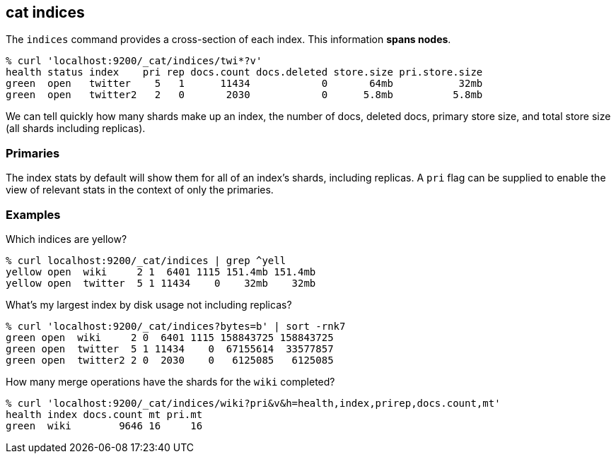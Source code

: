 [[cat-indices]]
== cat indices

The `indices` command provides a cross-section of each index.  This
information *spans nodes*.

[source,shell]
--------------------------------------------------
% curl 'localhost:9200/_cat/indices/twi*?v'
health status index    pri rep docs.count docs.deleted store.size pri.store.size
green  open   twitter    5   1      11434            0       64mb           32mb
green  open   twitter2   2   0       2030            0      5.8mb          5.8mb
--------------------------------------------------

We can tell quickly how many shards make up an index, the number of
docs, deleted docs, primary store size, and total store size (all
shards including replicas).

[float]
[[pri-flag]]
=== Primaries

The index stats by default will show them for all of an index's
shards, including replicas.  A `pri` flag can be supplied to enable
the view of relevant stats in the context of only the primaries.

[float]
[[examples]]
=== Examples

Which indices are yellow?

[source,shell]
--------------------------------------------------
% curl localhost:9200/_cat/indices | grep ^yell
yellow open  wiki     2 1  6401 1115 151.4mb 151.4mb
yellow open  twitter  5 1 11434    0    32mb    32mb
--------------------------------------------------

What's my largest index by disk usage not including replicas?

[source,shell]
--------------------------------------------------
% curl 'localhost:9200/_cat/indices?bytes=b' | sort -rnk7
green open  wiki     2 0  6401 1115 158843725 158843725
green open  twitter  5 1 11434    0  67155614  33577857
green open  twitter2 2 0  2030    0   6125085   6125085
--------------------------------------------------

How many merge operations have the shards for the `wiki` completed?

[source,shell]
--------------------------------------------------
% curl 'localhost:9200/_cat/indices/wiki?pri&v&h=health,index,prirep,docs.count,mt'
health index docs.count mt pri.mt
green  wiki        9646 16     16
--------------------------------------------------
